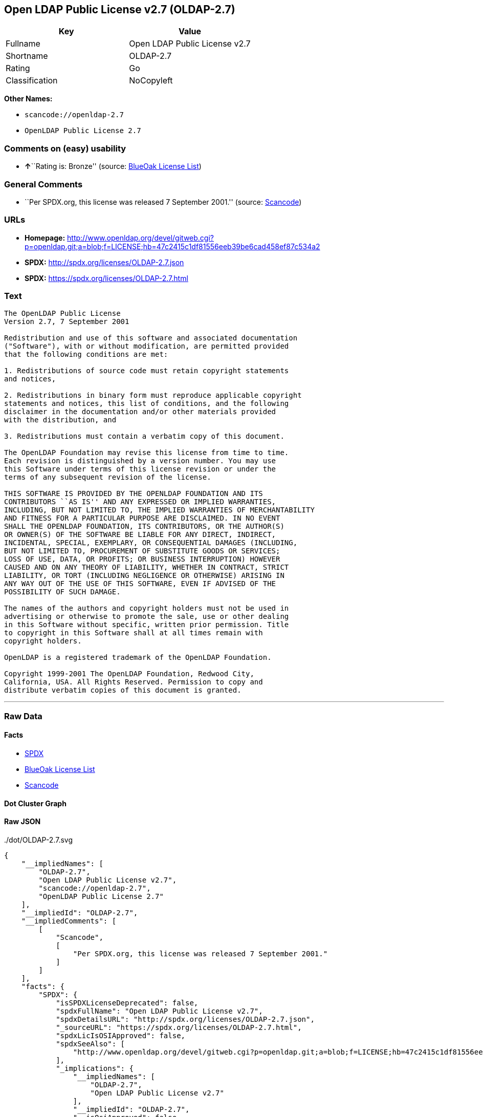 == Open LDAP Public License v2.7 (OLDAP-2.7)

[cols=",",options="header",]
|===
|Key |Value
|Fullname |Open LDAP Public License v2.7
|Shortname |OLDAP-2.7
|Rating |Go
|Classification |NoCopyleft
|===

*Other Names:*

* `+scancode://openldap-2.7+`
* `+OpenLDAP Public License 2.7+`

=== Comments on (easy) usability

* **↑**``Rating is: Bronze'' (source:
https://blueoakcouncil.org/list[BlueOak License List])

=== General Comments

* ``Per SPDX.org, this license was released 7 September 2001.'' (source:
https://github.com/nexB/scancode-toolkit/blob/develop/src/licensedcode/data/licenses/openldap-2.7.yml[Scancode])

=== URLs

* *Homepage:*
http://www.openldap.org/devel/gitweb.cgi?p=openldap.git;a=blob;f=LICENSE;hb=47c2415c1df81556eeb39be6cad458ef87c534a2
* *SPDX:* http://spdx.org/licenses/OLDAP-2.7.json
* *SPDX:* https://spdx.org/licenses/OLDAP-2.7.html

=== Text

....
The OpenLDAP Public License 
Version 2.7, 7 September 2001 

Redistribution and use of this software and associated documentation 
("Software"), with or without modification, are permitted provided 
that the following conditions are met: 

1. Redistributions of source code must retain copyright statements 
and notices, 

2. Redistributions in binary form must reproduce applicable copyright 
statements and notices, this list of conditions, and the following 
disclaimer in the documentation and/or other materials provided 
with the distribution, and 

3. Redistributions must contain a verbatim copy of this document. 

The OpenLDAP Foundation may revise this license from time to time. 
Each revision is distinguished by a version number. You may use 
this Software under terms of this license revision or under the 
terms of any subsequent revision of the license. 

THIS SOFTWARE IS PROVIDED BY THE OPENLDAP FOUNDATION AND ITS 
CONTRIBUTORS ``AS IS'' AND ANY EXPRESSED OR IMPLIED WARRANTIES, 
INCLUDING, BUT NOT LIMITED TO, THE IMPLIED WARRANTIES OF MERCHANTABILITY 
AND FITNESS FOR A PARTICULAR PURPOSE ARE DISCLAIMED. IN NO EVENT 
SHALL THE OPENLDAP FOUNDATION, ITS CONTRIBUTORS, OR THE AUTHOR(S) 
OR OWNER(S) OF THE SOFTWARE BE LIABLE FOR ANY DIRECT, INDIRECT, 
INCIDENTAL, SPECIAL, EXEMPLARY, OR CONSEQUENTIAL DAMAGES (INCLUDING, 
BUT NOT LIMITED TO, PROCUREMENT OF SUBSTITUTE GOODS OR SERVICES; 
LOSS OF USE, DATA, OR PROFITS; OR BUSINESS INTERRUPTION) HOWEVER 
CAUSED AND ON ANY THEORY OF LIABILITY, WHETHER IN CONTRACT, STRICT 
LIABILITY, OR TORT (INCLUDING NEGLIGENCE OR OTHERWISE) ARISING IN 
ANY WAY OUT OF THE USE OF THIS SOFTWARE, EVEN IF ADVISED OF THE 
POSSIBILITY OF SUCH DAMAGE. 

The names of the authors and copyright holders must not be used in 
advertising or otherwise to promote the sale, use or other dealing 
in this Software without specific, written prior permission. Title 
to copyright in this Software shall at all times remain with 
copyright holders. 

OpenLDAP is a registered trademark of the OpenLDAP Foundation. 

Copyright 1999-2001 The OpenLDAP Foundation, Redwood City, 
California, USA. All Rights Reserved. Permission to copy and 
distribute verbatim copies of this document is granted.
....

'''''

=== Raw Data

==== Facts

* https://spdx.org/licenses/OLDAP-2.7.html[SPDX]
* https://blueoakcouncil.org/list[BlueOak License List]
* https://github.com/nexB/scancode-toolkit/blob/develop/src/licensedcode/data/licenses/openldap-2.7.yml[Scancode]

==== Dot Cluster Graph

../dot/OLDAP-2.7.svg

==== Raw JSON

....
{
    "__impliedNames": [
        "OLDAP-2.7",
        "Open LDAP Public License v2.7",
        "scancode://openldap-2.7",
        "OpenLDAP Public License 2.7"
    ],
    "__impliedId": "OLDAP-2.7",
    "__impliedComments": [
        [
            "Scancode",
            [
                "Per SPDX.org, this license was released 7 September 2001."
            ]
        ]
    ],
    "facts": {
        "SPDX": {
            "isSPDXLicenseDeprecated": false,
            "spdxFullName": "Open LDAP Public License v2.7",
            "spdxDetailsURL": "http://spdx.org/licenses/OLDAP-2.7.json",
            "_sourceURL": "https://spdx.org/licenses/OLDAP-2.7.html",
            "spdxLicIsOSIApproved": false,
            "spdxSeeAlso": [
                "http://www.openldap.org/devel/gitweb.cgi?p=openldap.git;a=blob;f=LICENSE;hb=47c2415c1df81556eeb39be6cad458ef87c534a2"
            ],
            "_implications": {
                "__impliedNames": [
                    "OLDAP-2.7",
                    "Open LDAP Public License v2.7"
                ],
                "__impliedId": "OLDAP-2.7",
                "__isOsiApproved": false,
                "__impliedURLs": [
                    [
                        "SPDX",
                        "http://spdx.org/licenses/OLDAP-2.7.json"
                    ],
                    [
                        null,
                        "http://www.openldap.org/devel/gitweb.cgi?p=openldap.git;a=blob;f=LICENSE;hb=47c2415c1df81556eeb39be6cad458ef87c534a2"
                    ]
                ]
            },
            "spdxLicenseId": "OLDAP-2.7"
        },
        "Scancode": {
            "otherUrls": null,
            "homepageUrl": "http://www.openldap.org/devel/gitweb.cgi?p=openldap.git;a=blob;f=LICENSE;hb=47c2415c1df81556eeb39be6cad458ef87c534a2",
            "shortName": "OpenLDAP Public License 2.7",
            "textUrls": null,
            "text": "The OpenLDAP Public License \nVersion 2.7, 7 September 2001 \n\nRedistribution and use of this software and associated documentation \n(\"Software\"), with or without modification, are permitted provided \nthat the following conditions are met: \n\n1. Redistributions of source code must retain copyright statements \nand notices, \n\n2. Redistributions in binary form must reproduce applicable copyright \nstatements and notices, this list of conditions, and the following \ndisclaimer in the documentation and/or other materials provided \nwith the distribution, and \n\n3. Redistributions must contain a verbatim copy of this document. \n\nThe OpenLDAP Foundation may revise this license from time to time. \nEach revision is distinguished by a version number. You may use \nthis Software under terms of this license revision or under the \nterms of any subsequent revision of the license. \n\nTHIS SOFTWARE IS PROVIDED BY THE OPENLDAP FOUNDATION AND ITS \nCONTRIBUTORS ``AS IS'' AND ANY EXPRESSED OR IMPLIED WARRANTIES, \nINCLUDING, BUT NOT LIMITED TO, THE IMPLIED WARRANTIES OF MERCHANTABILITY \nAND FITNESS FOR A PARTICULAR PURPOSE ARE DISCLAIMED. IN NO EVENT \nSHALL THE OPENLDAP FOUNDATION, ITS CONTRIBUTORS, OR THE AUTHOR(S) \nOR OWNER(S) OF THE SOFTWARE BE LIABLE FOR ANY DIRECT, INDIRECT, \nINCIDENTAL, SPECIAL, EXEMPLARY, OR CONSEQUENTIAL DAMAGES (INCLUDING, \nBUT NOT LIMITED TO, PROCUREMENT OF SUBSTITUTE GOODS OR SERVICES; \nLOSS OF USE, DATA, OR PROFITS; OR BUSINESS INTERRUPTION) HOWEVER \nCAUSED AND ON ANY THEORY OF LIABILITY, WHETHER IN CONTRACT, STRICT \nLIABILITY, OR TORT (INCLUDING NEGLIGENCE OR OTHERWISE) ARISING IN \nANY WAY OUT OF THE USE OF THIS SOFTWARE, EVEN IF ADVISED OF THE \nPOSSIBILITY OF SUCH DAMAGE. \n\nThe names of the authors and copyright holders must not be used in \nadvertising or otherwise to promote the sale, use or other dealing \nin this Software without specific, written prior permission. Title \nto copyright in this Software shall at all times remain with \ncopyright holders. \n\nOpenLDAP is a registered trademark of the OpenLDAP Foundation. \n\nCopyright 1999-2001 The OpenLDAP Foundation, Redwood City, \nCalifornia, USA. All Rights Reserved. Permission to copy and \ndistribute verbatim copies of this document is granted.",
            "category": "Permissive",
            "osiUrl": null,
            "owner": "OpenLDAP Foundation",
            "_sourceURL": "https://github.com/nexB/scancode-toolkit/blob/develop/src/licensedcode/data/licenses/openldap-2.7.yml",
            "key": "openldap-2.7",
            "name": "OpenLDAP Public License 2.7",
            "spdxId": "OLDAP-2.7",
            "notes": "Per SPDX.org, this license was released 7 September 2001.",
            "_implications": {
                "__impliedNames": [
                    "scancode://openldap-2.7",
                    "OpenLDAP Public License 2.7",
                    "OLDAP-2.7"
                ],
                "__impliedId": "OLDAP-2.7",
                "__impliedComments": [
                    [
                        "Scancode",
                        [
                            "Per SPDX.org, this license was released 7 September 2001."
                        ]
                    ]
                ],
                "__impliedCopyleft": [
                    [
                        "Scancode",
                        "NoCopyleft"
                    ]
                ],
                "__calculatedCopyleft": "NoCopyleft",
                "__impliedText": "The OpenLDAP Public License \nVersion 2.7, 7 September 2001 \n\nRedistribution and use of this software and associated documentation \n(\"Software\"), with or without modification, are permitted provided \nthat the following conditions are met: \n\n1. Redistributions of source code must retain copyright statements \nand notices, \n\n2. Redistributions in binary form must reproduce applicable copyright \nstatements and notices, this list of conditions, and the following \ndisclaimer in the documentation and/or other materials provided \nwith the distribution, and \n\n3. Redistributions must contain a verbatim copy of this document. \n\nThe OpenLDAP Foundation may revise this license from time to time. \nEach revision is distinguished by a version number. You may use \nthis Software under terms of this license revision or under the \nterms of any subsequent revision of the license. \n\nTHIS SOFTWARE IS PROVIDED BY THE OPENLDAP FOUNDATION AND ITS \nCONTRIBUTORS ``AS IS'' AND ANY EXPRESSED OR IMPLIED WARRANTIES, \nINCLUDING, BUT NOT LIMITED TO, THE IMPLIED WARRANTIES OF MERCHANTABILITY \nAND FITNESS FOR A PARTICULAR PURPOSE ARE DISCLAIMED. IN NO EVENT \nSHALL THE OPENLDAP FOUNDATION, ITS CONTRIBUTORS, OR THE AUTHOR(S) \nOR OWNER(S) OF THE SOFTWARE BE LIABLE FOR ANY DIRECT, INDIRECT, \nINCIDENTAL, SPECIAL, EXEMPLARY, OR CONSEQUENTIAL DAMAGES (INCLUDING, \nBUT NOT LIMITED TO, PROCUREMENT OF SUBSTITUTE GOODS OR SERVICES; \nLOSS OF USE, DATA, OR PROFITS; OR BUSINESS INTERRUPTION) HOWEVER \nCAUSED AND ON ANY THEORY OF LIABILITY, WHETHER IN CONTRACT, STRICT \nLIABILITY, OR TORT (INCLUDING NEGLIGENCE OR OTHERWISE) ARISING IN \nANY WAY OUT OF THE USE OF THIS SOFTWARE, EVEN IF ADVISED OF THE \nPOSSIBILITY OF SUCH DAMAGE. \n\nThe names of the authors and copyright holders must not be used in \nadvertising or otherwise to promote the sale, use or other dealing \nin this Software without specific, written prior permission. Title \nto copyright in this Software shall at all times remain with \ncopyright holders. \n\nOpenLDAP is a registered trademark of the OpenLDAP Foundation. \n\nCopyright 1999-2001 The OpenLDAP Foundation, Redwood City, \nCalifornia, USA. All Rights Reserved. Permission to copy and \ndistribute verbatim copies of this document is granted.",
                "__impliedURLs": [
                    [
                        "Homepage",
                        "http://www.openldap.org/devel/gitweb.cgi?p=openldap.git;a=blob;f=LICENSE;hb=47c2415c1df81556eeb39be6cad458ef87c534a2"
                    ]
                ]
            }
        },
        "BlueOak License List": {
            "BlueOakRating": "Bronze",
            "url": "https://spdx.org/licenses/OLDAP-2.7.html",
            "isPermissive": true,
            "_sourceURL": "https://blueoakcouncil.org/list",
            "name": "Open LDAP Public License v2.7",
            "id": "OLDAP-2.7",
            "_implications": {
                "__impliedNames": [
                    "OLDAP-2.7",
                    "Open LDAP Public License v2.7"
                ],
                "__impliedJudgement": [
                    [
                        "BlueOak License List",
                        {
                            "tag": "PositiveJudgement",
                            "contents": "Rating is: Bronze"
                        }
                    ]
                ],
                "__impliedCopyleft": [
                    [
                        "BlueOak License List",
                        "NoCopyleft"
                    ]
                ],
                "__calculatedCopyleft": "NoCopyleft",
                "__impliedURLs": [
                    [
                        "SPDX",
                        "https://spdx.org/licenses/OLDAP-2.7.html"
                    ]
                ]
            }
        }
    },
    "__impliedJudgement": [
        [
            "BlueOak License List",
            {
                "tag": "PositiveJudgement",
                "contents": "Rating is: Bronze"
            }
        ]
    ],
    "__impliedCopyleft": [
        [
            "BlueOak License List",
            "NoCopyleft"
        ],
        [
            "Scancode",
            "NoCopyleft"
        ]
    ],
    "__calculatedCopyleft": "NoCopyleft",
    "__isOsiApproved": false,
    "__impliedText": "The OpenLDAP Public License \nVersion 2.7, 7 September 2001 \n\nRedistribution and use of this software and associated documentation \n(\"Software\"), with or without modification, are permitted provided \nthat the following conditions are met: \n\n1. Redistributions of source code must retain copyright statements \nand notices, \n\n2. Redistributions in binary form must reproduce applicable copyright \nstatements and notices, this list of conditions, and the following \ndisclaimer in the documentation and/or other materials provided \nwith the distribution, and \n\n3. Redistributions must contain a verbatim copy of this document. \n\nThe OpenLDAP Foundation may revise this license from time to time. \nEach revision is distinguished by a version number. You may use \nthis Software under terms of this license revision or under the \nterms of any subsequent revision of the license. \n\nTHIS SOFTWARE IS PROVIDED BY THE OPENLDAP FOUNDATION AND ITS \nCONTRIBUTORS ``AS IS'' AND ANY EXPRESSED OR IMPLIED WARRANTIES, \nINCLUDING, BUT NOT LIMITED TO, THE IMPLIED WARRANTIES OF MERCHANTABILITY \nAND FITNESS FOR A PARTICULAR PURPOSE ARE DISCLAIMED. IN NO EVENT \nSHALL THE OPENLDAP FOUNDATION, ITS CONTRIBUTORS, OR THE AUTHOR(S) \nOR OWNER(S) OF THE SOFTWARE BE LIABLE FOR ANY DIRECT, INDIRECT, \nINCIDENTAL, SPECIAL, EXEMPLARY, OR CONSEQUENTIAL DAMAGES (INCLUDING, \nBUT NOT LIMITED TO, PROCUREMENT OF SUBSTITUTE GOODS OR SERVICES; \nLOSS OF USE, DATA, OR PROFITS; OR BUSINESS INTERRUPTION) HOWEVER \nCAUSED AND ON ANY THEORY OF LIABILITY, WHETHER IN CONTRACT, STRICT \nLIABILITY, OR TORT (INCLUDING NEGLIGENCE OR OTHERWISE) ARISING IN \nANY WAY OUT OF THE USE OF THIS SOFTWARE, EVEN IF ADVISED OF THE \nPOSSIBILITY OF SUCH DAMAGE. \n\nThe names of the authors and copyright holders must not be used in \nadvertising or otherwise to promote the sale, use or other dealing \nin this Software without specific, written prior permission. Title \nto copyright in this Software shall at all times remain with \ncopyright holders. \n\nOpenLDAP is a registered trademark of the OpenLDAP Foundation. \n\nCopyright 1999-2001 The OpenLDAP Foundation, Redwood City, \nCalifornia, USA. All Rights Reserved. Permission to copy and \ndistribute verbatim copies of this document is granted.",
    "__impliedURLs": [
        [
            "SPDX",
            "http://spdx.org/licenses/OLDAP-2.7.json"
        ],
        [
            null,
            "http://www.openldap.org/devel/gitweb.cgi?p=openldap.git;a=blob;f=LICENSE;hb=47c2415c1df81556eeb39be6cad458ef87c534a2"
        ],
        [
            "SPDX",
            "https://spdx.org/licenses/OLDAP-2.7.html"
        ],
        [
            "Homepage",
            "http://www.openldap.org/devel/gitweb.cgi?p=openldap.git;a=blob;f=LICENSE;hb=47c2415c1df81556eeb39be6cad458ef87c534a2"
        ]
    ]
}
....